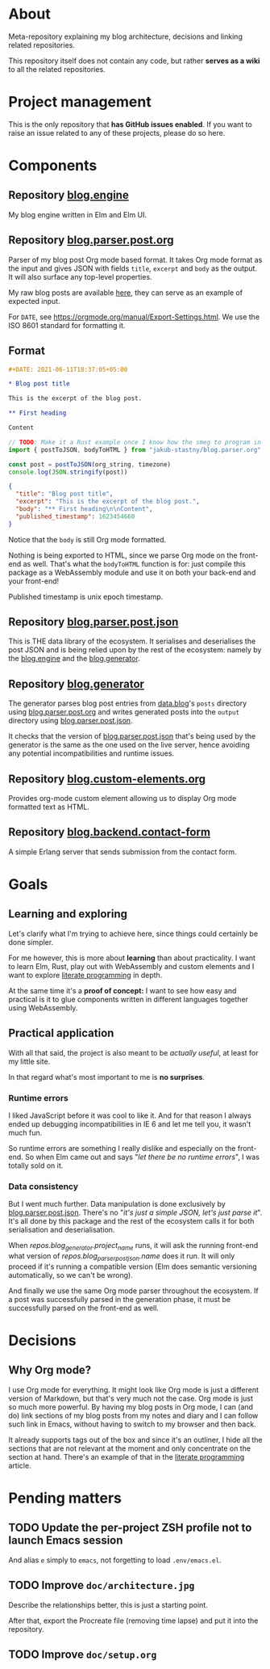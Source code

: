 * About

Meta-repository explaining my blog architecture, decisions and linking related repositories.

This repository itself does not contain any code, but rather *serves as a wiki* to all the related repositories.

* Project management

This is the only repository that *has GitHub issues enabled*. If you want to raise an issue related to any of these projects, please do so here.

* Components

[[./doc/architecture.jpg]]


** Repository [[https://github.com/jakub-stastny/blog.engine][blog.engine]] [[./doc/icons/elm.png]]

My blog engine written in Elm and Elm UI.


** Repository [[https://github.com/jakub-stastny/blog.parser.post.org][blog.parser.post.org]] [[./doc/icons/rust.png]]

Parser of my blog post Org mode based format. It takes Org mode format as the input and gives JSON with fields =title=, =excerpt= and =body= as the output. It will also surface any top-level properties.

My raw blog posts are available [[https://github.com/jakub-stastny/data.blog][here]], they can serve as an example of expected input.

For =DATE=, see https://orgmode.org/manual/Export-Settings.html. We use the ISO 8601 standard for formatting it.

** Format

#+BEGIN_SRC org
#+DATE: 2021-06-11T18:37:05+05:00

* Blog post title

This is the excerpt of the blog post.

** First heading

Content
#+END_SRC

#+BEGIN_SRC javascript
// TODO: Make it a Rust example once I know how the smeg to program in it.
import { postToJSON, bodyToHTML } from "jakub-stastny/blog.parser.org"

const post = postToJSON(org_string, timezone)
console.log(JSON.stringify(post))
#+END_SRC

#+BEGIN_SRC json
{
  "title": "Blog post title",
  "excerpt": "This is the excerpt of the blog post.",
  "body": "** First heading\n\nContent",
  "published_timestamp": 1623454660
}
#+END_SRC

Notice that the =body= is still Org mode formatted.

Nothing is being exported to HTML, since we parse Org mode on the front-end as well. That's what the =bodyToHTML= function is for: just compile this package as a WebAssembly module and use it on both your back-end and your front-end!

Published timestamp is unix epoch timestamp.


** Repository [[https://github.com/jakub-stastny/blog.parser.post.json][blog.parser.post.json]] [[./doc/icons/elm.png]]

This is THE data library of the ecosystem. It serialises and deserialises the post JSON and is being relied upon by the rest of the ecosystem: namely by the [[https://github.com/jakub-stastny/blog.engine][blog.engine]] and the [[https://github.com/jakub-stastny/blog.generator][blog.generator]].


** Repository [[https://github.com/jakub-stastny/blog.generator][blog.generator]] [[./doc/icons/deno.png]]

The generator parses blog post entries from [[https://github.com/jakub-stastny/data.blog][data.blog]]'s =posts= directory using [[https://github.com/jakub-stastny/blog.parser.post.org][blog.parser.post.org]] and writes generated posts into the =output= directory using [[https://github.com/jakub-stastny/blog.parser.post.json][blog.parser.post.json]].

It checks that the version of [[https://github.com/jakub-stastny/blog.parser.post.json][blog.parser.post.json]] that's being used by the generator is the same as the one used on the live server, hence avoiding any potential incompatibilities and runtime issues.


** Repository [[https://github.com/jakub-stastny/blog.custom-elements.org][blog.custom-elements.org]] [[./doc/icons/deno.png]]

Provides org-mode custom element allowing us to display Org mode formatted text as HTML.


** Repository [[https://github.com/jakub-stastny/blog.backend.contact-form][blog.backend.contact-form]] [[./doc/icons/erlang.png]]

A simple Erlang server that sends submission from the contact form.



* Goals
** Learning and exploring

Let's clarify what I'm trying to achieve here, since things could certainly be done simpler.

For me however, this is more about *learning* than about practicality. I want to learn Elm, Rust, play out with WebAssembly and custom elements and I want to explore [[./doc/literate-programming.org][literate programming]] in depth.

At the same time it's a *proof of concept:* I want to see how easy and practical is it to glue components written in different languages together using WebAssembly.

** Practical application

With all that said, the project is also meant to be /actually useful/, at least for my little site.

In that regard what's most important to me is *no surprises*.

*** Runtime errors

I liked JavaScript before it was cool to like it. And for that reason I always ended up debugging incompatibilities in IE 6 and let me tell you, it wasn't much fun.

So runtime errors are something I really dislike and especially on the front-end. So when Elm came out and says "/let there be no runtime errors/", I was totally sold on it.

*** Data consistency

But I went much further. Data manipulation is done exclusively by [[https://github.com/jakub-stastny/blog.parser.post.json][blog.parser.post.json]]. There's no "/it's just a simple JSON, let's just parse it/". It's all done by this package and the rest of the ecosystem calls it for both serialisation and deserialisation.

When [[repos.blog_generator.url][repos.blog_generator.project_name]] runs, it will ask the running front-end what version of [[repos.blog_parser_post_json.url][repos.blog_parser_post_json.name]] does it run. It will only proceed if it's running a compatible version (Elm does semantic versioning automatically, so we can't be wrong).

And finally we use the same Org mode parser throughout the ecosystem. If a post was successfully parsed in the generation phase, it must be successfully parsed on the front-end as well.

* Decisions
** Why Org mode?

I use Org mode for everything. It might look like Org mode is just a different version of Markdown, but that's very much not the case. Org mode is just so much more powerful. By having my blog posts in Org mode, I can (and do) link sections of my blog posts from my notes and diary and I can follow such link in Emacs, without having to switch to my browser and then back.

It already supports tags out of the box and since it's an outliner, I hide all the sections that are not relevant at the moment and only concentrate on the section at hand. There's an example of that in the [[./doc/literate-programming.org][literate programming]] article.

* Pending matters
** TODO Update the per-project ZSH profile not to launch Emacs session

And alias =e= simply to =emacs=, not forgetting to load =.env/emacs.el=.

** TODO Improve =doc/architecture.jpg=

Describe the relationships better, this is just a starting point.

After that, export the Procreate file (removing time lapse) and put it into the repository.

** TODO Improve =doc/setup.org=
